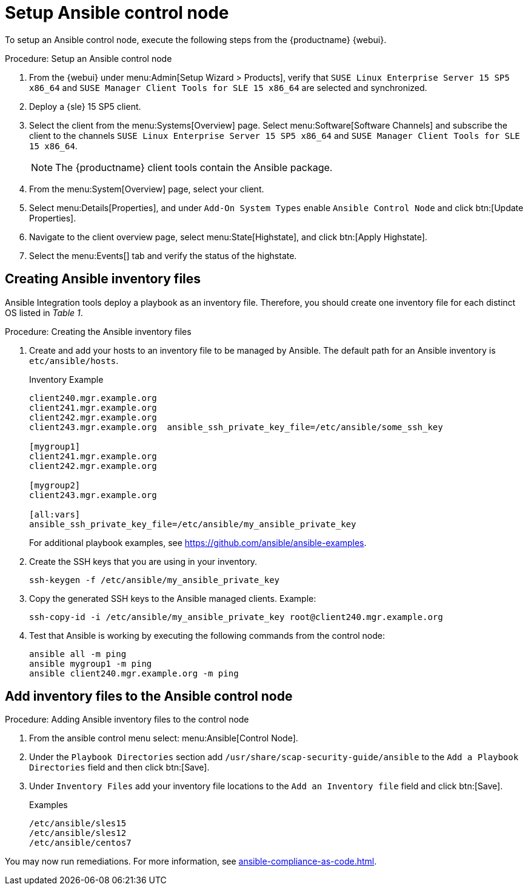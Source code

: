 [[setup-ansible-control-node]]
= Setup Ansible control node

To setup an Ansible control node, execute the following steps from the {productname} {webui}.

.Procedure: Setup an Ansible control node

. From the {webui} under menu:Admin[Setup Wizard > Products], verify that [literal]``SUSE Linux Enterprise Server 15 SP5 x86_64`` and [literal]``SUSE Manager Client Tools for SLE 15 x86_64`` are selected and synchronized.

. Deploy a {sle} 15 SP5 client.

. Select the client from the menu:Systems[Overview] page.
  Select menu:Software[Software Channels] and subscribe the client to the channels [literal]``SUSE Linux Enterprise Server 15 SP5 x86_64`` and [literal]``SUSE Manager Client Tools for SLE 15 x86_64``.
+

[NOTE]
====
The {productname} client tools contain the Ansible package.
====

. From the menu:System[Overview] page, select your client.

. Select menu:Details[Properties], and under [literal]``Add-On System Types`` enable [guimenu]``Ansible Control Node`` and click btn:[Update Properties].

. Navigate to the client overview page, select menu:State[Highstate], and click btn:[Apply Highstate].

. Select the menu:Events[] tab and verify the status of the highstate.




[[configure-ansible-inventory-files]]
== Creating Ansible inventory files

Ansible Integration tools deploy a playbook as an inventory file.
Therefore, you should create one inventory file for each distinct OS listed in _Table 1_.

.Procedure: Creating the Ansible inventory files
. Create and add your hosts to an inventory file to be managed by Ansible.
  The default path for an Ansible inventory is `etc/ansible/hosts`.
+

.Inventory Example
----
client240.mgr.example.org
client241.mgr.example.org
client242.mgr.example.org
client243.mgr.example.org  ansible_ssh_private_key_file=/etc/ansible/some_ssh_key

[mygroup1]
client241.mgr.example.org
client242.mgr.example.org

[mygroup2]
client243.mgr.example.org

[all:vars]
ansible_ssh_private_key_file=/etc/ansible/my_ansible_private_key
----
+

For additional playbook examples, see https://github.com/ansible/ansible-examples.

. Create the SSH keys that you are using in your inventory.
+

----
ssh-keygen -f /etc/ansible/my_ansible_private_key
----

. Copy the generated SSH keys to the Ansible managed clients.
  Example:
+
----
ssh-copy-id -i /etc/ansible/my_ansible_private_key root@client240.mgr.example.org
----

. Test that Ansible is working by executing the following commands from the control node:
+

----
ansible all -m ping
ansible mygroup1 -m ping
ansible client240.mgr.example.org -m ping
----



== Add inventory files to the Ansible control node

.Procedure: Adding Ansible inventory files to the control node
. From the ansible control menu select: menu:Ansible[Control Node].

. Under the [literal]``Playbook Directories`` section add `/usr/share/scap-security-guide/ansible` to the [literal]``Add a Playbook Directories`` field and then click btn:[Save].

. Under [literal]``Inventory Files`` add your inventory file locations to the [literal]``Add an Inventory file`` field and click btn:[Save].
+
.Examples
----
/etc/ansible/sles15
/etc/ansible/sles12
/etc/ansible/centos7
----

You may now run remediations.
For more information, see xref:ansible-compliance-as-code.adoc[].
